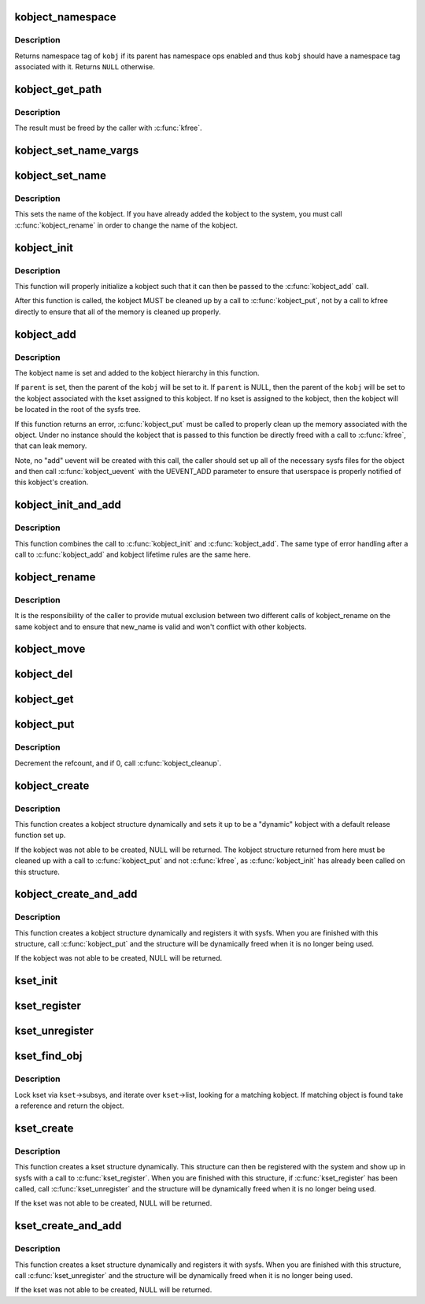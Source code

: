 .. -*- coding: utf-8; mode: rst -*-
.. src-file: lib/kobject.c

.. _`kobject_namespace`:

kobject_namespace
=================

.. c:function:: const void *kobject_namespace(struct kobject *kobj)

    return \ ``kobj``\ 's namespace tag

    :param struct kobject \*kobj:
        kobject in question

.. _`kobject_namespace.description`:

Description
-----------

Returns namespace tag of \ ``kobj``\  if its parent has namespace ops enabled
and thus \ ``kobj``\  should have a namespace tag associated with it.  Returns
\ ``NULL``\  otherwise.

.. _`kobject_get_path`:

kobject_get_path
================

.. c:function:: char *kobject_get_path(struct kobject *kobj, gfp_t gfp_mask)

    generate and return the path associated with a given kobj and kset pair.

    :param struct kobject \*kobj:
        kobject in question, with which to build the path

    :param gfp_t gfp_mask:
        the allocation type used to allocate the path

.. _`kobject_get_path.description`:

Description
-----------

The result must be freed by the caller with \ :c:func:`kfree`\ .

.. _`kobject_set_name_vargs`:

kobject_set_name_vargs
======================

.. c:function:: int kobject_set_name_vargs(struct kobject *kobj, const char *fmt, va_list vargs)

    Set the name of an kobject

    :param struct kobject \*kobj:
        struct kobject to set the name of

    :param const char \*fmt:
        format string used to build the name

    :param va_list vargs:
        vargs to format the string.

.. _`kobject_set_name`:

kobject_set_name
================

.. c:function:: int kobject_set_name(struct kobject *kobj, const char *fmt,  ...)

    Set the name of a kobject

    :param struct kobject \*kobj:
        struct kobject to set the name of

    :param const char \*fmt:
        format string used to build the name

    :param ... :
        variable arguments

.. _`kobject_set_name.description`:

Description
-----------

This sets the name of the kobject.  If you have already added the
kobject to the system, you must call \ :c:func:`kobject_rename`\  in order to
change the name of the kobject.

.. _`kobject_init`:

kobject_init
============

.. c:function:: void kobject_init(struct kobject *kobj, struct kobj_type *ktype)

    initialize a kobject structure

    :param struct kobject \*kobj:
        pointer to the kobject to initialize

    :param struct kobj_type \*ktype:
        pointer to the ktype for this kobject.

.. _`kobject_init.description`:

Description
-----------

This function will properly initialize a kobject such that it can then
be passed to the \ :c:func:`kobject_add`\  call.

After this function is called, the kobject MUST be cleaned up by a call
to \ :c:func:`kobject_put`\ , not by a call to kfree directly to ensure that all of
the memory is cleaned up properly.

.. _`kobject_add`:

kobject_add
===========

.. c:function:: int kobject_add(struct kobject *kobj, struct kobject *parent, const char *fmt,  ...)

    the main kobject add function

    :param struct kobject \*kobj:
        the kobject to add

    :param struct kobject \*parent:
        pointer to the parent of the kobject.

    :param const char \*fmt:
        format to name the kobject with.

    :param ... :
        variable arguments

.. _`kobject_add.description`:

Description
-----------

The kobject name is set and added to the kobject hierarchy in this
function.

If \ ``parent``\  is set, then the parent of the \ ``kobj``\  will be set to it.
If \ ``parent``\  is NULL, then the parent of the \ ``kobj``\  will be set to the
kobject associated with the kset assigned to this kobject.  If no kset
is assigned to the kobject, then the kobject will be located in the
root of the sysfs tree.

If this function returns an error, \ :c:func:`kobject_put`\  must be called to
properly clean up the memory associated with the object.
Under no instance should the kobject that is passed to this function
be directly freed with a call to \ :c:func:`kfree`\ , that can leak memory.

Note, no "add" uevent will be created with this call, the caller should set
up all of the necessary sysfs files for the object and then call
\ :c:func:`kobject_uevent`\  with the UEVENT_ADD parameter to ensure that
userspace is properly notified of this kobject's creation.

.. _`kobject_init_and_add`:

kobject_init_and_add
====================

.. c:function:: int kobject_init_and_add(struct kobject *kobj, struct kobj_type *ktype, struct kobject *parent, const char *fmt,  ...)

    initialize a kobject structure and add it to the kobject hierarchy

    :param struct kobject \*kobj:
        pointer to the kobject to initialize

    :param struct kobj_type \*ktype:
        pointer to the ktype for this kobject.

    :param struct kobject \*parent:
        pointer to the parent of this kobject.

    :param const char \*fmt:
        the name of the kobject.

    :param ... :
        variable arguments

.. _`kobject_init_and_add.description`:

Description
-----------

This function combines the call to \ :c:func:`kobject_init`\  and
\ :c:func:`kobject_add`\ .  The same type of error handling after a call to
\ :c:func:`kobject_add`\  and kobject lifetime rules are the same here.

.. _`kobject_rename`:

kobject_rename
==============

.. c:function:: int kobject_rename(struct kobject *kobj, const char *new_name)

    change the name of an object

    :param struct kobject \*kobj:
        object in question.

    :param const char \*new_name:
        object's new name

.. _`kobject_rename.description`:

Description
-----------

It is the responsibility of the caller to provide mutual
exclusion between two different calls of kobject_rename
on the same kobject and to ensure that new_name is valid and
won't conflict with other kobjects.

.. _`kobject_move`:

kobject_move
============

.. c:function:: int kobject_move(struct kobject *kobj, struct kobject *new_parent)

    move object to another parent

    :param struct kobject \*kobj:
        object in question.

    :param struct kobject \*new_parent:
        object's new parent (can be NULL)

.. _`kobject_del`:

kobject_del
===========

.. c:function:: void kobject_del(struct kobject *kobj)

    unlink kobject from hierarchy.

    :param struct kobject \*kobj:
        object.

.. _`kobject_get`:

kobject_get
===========

.. c:function:: struct kobject *kobject_get(struct kobject *kobj)

    increment refcount for object.

    :param struct kobject \*kobj:
        object.

.. _`kobject_put`:

kobject_put
===========

.. c:function:: void kobject_put(struct kobject *kobj)

    decrement refcount for object.

    :param struct kobject \*kobj:
        object.

.. _`kobject_put.description`:

Description
-----------

Decrement the refcount, and if 0, call \ :c:func:`kobject_cleanup`\ .

.. _`kobject_create`:

kobject_create
==============

.. c:function:: struct kobject *kobject_create( void)

    create a struct kobject dynamically

    :param  void:
        no arguments

.. _`kobject_create.description`:

Description
-----------

This function creates a kobject structure dynamically and sets it up
to be a "dynamic" kobject with a default release function set up.

If the kobject was not able to be created, NULL will be returned.
The kobject structure returned from here must be cleaned up with a
call to \ :c:func:`kobject_put`\  and not \ :c:func:`kfree`\ , as \ :c:func:`kobject_init`\  has
already been called on this structure.

.. _`kobject_create_and_add`:

kobject_create_and_add
======================

.. c:function:: struct kobject *kobject_create_and_add(const char *name, struct kobject *parent)

    create a struct kobject dynamically and register it with sysfs

    :param const char \*name:
        the name for the kobject

    :param struct kobject \*parent:
        the parent kobject of this kobject, if any.

.. _`kobject_create_and_add.description`:

Description
-----------

This function creates a kobject structure dynamically and registers it
with sysfs.  When you are finished with this structure, call
\ :c:func:`kobject_put`\  and the structure will be dynamically freed when
it is no longer being used.

If the kobject was not able to be created, NULL will be returned.

.. _`kset_init`:

kset_init
=========

.. c:function:: void kset_init(struct kset *k)

    initialize a kset for use

    :param struct kset \*k:
        kset

.. _`kset_register`:

kset_register
=============

.. c:function:: int kset_register(struct kset *k)

    initialize and add a kset.

    :param struct kset \*k:
        kset.

.. _`kset_unregister`:

kset_unregister
===============

.. c:function:: void kset_unregister(struct kset *k)

    remove a kset.

    :param struct kset \*k:
        kset.

.. _`kset_find_obj`:

kset_find_obj
=============

.. c:function:: struct kobject *kset_find_obj(struct kset *kset, const char *name)

    search for object in kset.

    :param struct kset \*kset:
        kset we're looking in.

    :param const char \*name:
        object's name.

.. _`kset_find_obj.description`:

Description
-----------

Lock kset via \ ``kset``\ ->subsys, and iterate over \ ``kset``\ ->list,
looking for a matching kobject. If matching object is found
take a reference and return the object.

.. _`kset_create`:

kset_create
===========

.. c:function:: struct kset *kset_create(const char *name, const struct kset_uevent_ops *uevent_ops, struct kobject *parent_kobj)

    create a struct kset dynamically

    :param const char \*name:
        the name for the kset

    :param const struct kset_uevent_ops \*uevent_ops:
        a struct kset_uevent_ops for the kset

    :param struct kobject \*parent_kobj:
        the parent kobject of this kset, if any.

.. _`kset_create.description`:

Description
-----------

This function creates a kset structure dynamically.  This structure can
then be registered with the system and show up in sysfs with a call to
\ :c:func:`kset_register`\ .  When you are finished with this structure, if
\ :c:func:`kset_register`\  has been called, call \ :c:func:`kset_unregister`\  and the
structure will be dynamically freed when it is no longer being used.

If the kset was not able to be created, NULL will be returned.

.. _`kset_create_and_add`:

kset_create_and_add
===================

.. c:function:: struct kset *kset_create_and_add(const char *name, const struct kset_uevent_ops *uevent_ops, struct kobject *parent_kobj)

    create a struct kset dynamically and add it to sysfs

    :param const char \*name:
        the name for the kset

    :param const struct kset_uevent_ops \*uevent_ops:
        a struct kset_uevent_ops for the kset

    :param struct kobject \*parent_kobj:
        the parent kobject of this kset, if any.

.. _`kset_create_and_add.description`:

Description
-----------

This function creates a kset structure dynamically and registers it
with sysfs.  When you are finished with this structure, call
\ :c:func:`kset_unregister`\  and the structure will be dynamically freed when it
is no longer being used.

If the kset was not able to be created, NULL will be returned.

.. This file was automatic generated / don't edit.

